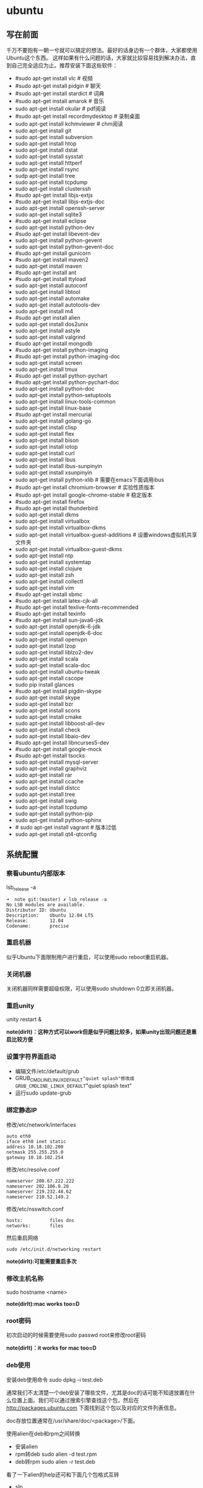 * ubuntu
#+OPTIONS: H:5

** 写在前面
千万不要抱有一朝一兮就可以搞定的想法。最好的话身边有一个群体，大家都使用Ubuntu这个东西。
这样如果有什么问题的话，大家就比较容易找到解决办法，直到自己完全适应为止。推荐安装下面这些软件：

   - #sudo apt-get install vlc # 视频
   - #sudo apt-get install pidgin # 聊天
   - #sudo apt-get install stardict # 词典
   - #sudo apt-get install amarok # 音乐
   - sudo apt-get install okular # pdf阅读
   - #sudo apt-get install recordmydesktop # 录制桌面
   - sudo apt-get install kchmviewer # chm阅读
   - sudo apt-get install git
   - sudo apt-get install subversion
   - sudo apt-get install htop
   - sudo apt-get install dstat
   - sudo apt-get install sysstat
   - sudo apt-get install httperf
   - sudo apt-get install rsync
   - sudp apt-get install tree
   - sudo apt-get install tcpdump
   - sudo apt-get install clusterssh
   - #sudo apt-get install libjs-extjs
   - #sudo apt-get install libjs-extjs-doc
   - sudo apt-get install openssh-server
   - sudo apt-get install sqlite3
   - #sudo apt-get install eclipse
   - sudo apt-get install python-dev
   - #sudo apt-get install libevent-dev
   - sudo apt-get install python-gevent
   - sudo apt-get install python-gevent-doc
   - #sudo apt-get install gunicorn
   - #sudo apt-get install maven2
   - sudo apt-get install maven
   - #sudo apt-get install ant
   - #sudo apt-get install ttyload
   - sudo apt-get install autoconf
   - sudo apt-get install libtool
   - sudo apt-get install automake
   - sudo apt-get install autotools-dev
   - sudo apt-get install m4
   - #sudo apt-get install alien
   - sudo apt-get install dos2unix
   - sudo apt-get install astyle
   - sudo apt-get install valgrind
   - #sudo apt-get install mongodb
   - #sudo apt-get install python-imaging
   - #sudo apt-get install python-imaging-doc
   - sudo apt-get install screen
   - sudo apt-get install tmux
   - #sudo apt-get install python-pychart
   - #sudo apt-get install python-pychart-doc
   - sudo apt-get install python-doc
   - sudo apt-get install python-setuptools
   - sudo apt-get install linux-tools-common
   - sudo apt-get install linux-base
   - #sudo apt-get install mercurial
   - sudo apt-get install golang-go
   - sudo apt-get install clisp
   - sudo apt-get install flex
   - sudo apt-get install bison
   - sudo apt-get install iotop
   - sudo apt-get install curl
   - sudo apt-get install ibus
   - sudo apt-get install ibus-sunpinyin
   - sudo apt-get install xsunpinyin
   - sudo apt-get install python-xlib # 需要在emacs下面调用ibus
   - #sudo apt-get install chromium-browser # 实验性质版本
   - #sudo apt-get install google-chrome-stable # 稳定版本
   - #sudo apt-get install firefox
   - #sudo apt-get install thunderbird
   - sudo apt-get install dkms
   - sudo apt-get install virtualbox
   - sudo apt-get install virtualbox-dkms
   - sudo apt-get install virtualbox-guest-additions # 设置windows虚拟机共享文件夹
   - sudo apt-get install virtualbox-guest-dkms
   - sudo apt-get install ntp
   - sudo apt-get install systemtap
   - sudo apt-get install clojure
   - sudo apt-get install zsh
   - sudo apt-get install collectl
   - sudo apt-get install vim
   - #sudo apt-get install xbmc
   - #sudo apt-get install latex-cjk-all
   - #sudo apt-get install texlive-fonts-recommended
   - #sudo apt-get install texinfo
   - #sudo apt-get install sun-java6-jdk
   - sudo apt-get install openjdk-6-jdk
   - sudo apt-get install openjdk-6-doc
   - sudo apt-get install openvpn
   - sudo apt-get install lzop
   - sudo apt-get install liblzo2-dev
   - sudo apt-get install scala
   - sudo apt-get install scala-doc
   - sudo apt-get install ubuntu-tweak
   - sudo apt-get install cscope
   - sudo pip install glances
   - #sudo apt-get install pigdin-skype
   - sudo apt-get install skype
   - sudo apt-get install bzr
   - sudo apt-get install scons
   - sudo apt-get install cmake
   - sudo apt-get install libboost-all-dev
   - sudo apt-get install check
   - sudo apt-get install libaio-dev
   - #sudo apt-get install libncurses5-dev
   - #sudo apt-get install google-mock
   - #sudo apt-get install tsocks
   - sudo apt-get install mysql-server
   - sudo apt-get install graphviz
   - sudo apt-get install rar
   - sudo apt-get install ccache
   - sudo apt-get install distcc
   - sudo apt-get install tree
   - sudo apt-get install swig
   - sudo apt-get install tcpdump
   - sudo apt-get install python-pip
   - sudo apt-get install python-sphinx
   - # sudo apt-get install vagrant # 版本过低
   - sudo apt-get install qt4-qtconfig

** 系统配置
*** 察看ubuntu内部版本
lsb_release -a

#+BEGIN_EXAMPLE
➜  note git:(master) ✗ lsb_release -a
No LSB modules are available.
Distributor ID: Ubuntu
Description:    Ubuntu 12.04 LTS
Release:        12.04
Codename:       precise
#+END_EXAMPLE

*** 重启机器
似乎Ubuntu下面限制用户进行重启，可以使用sudo reboot重启机器。

*** 关闭机器
关闭机器同样需要超级权限，可以使用sudo shutdown 0立即关闭机器。

*** 重启unity
unity restart &

*note(dirlt)：这种方式可以work但是似乎问题比较多，如果unity出现问题还是重启比较方便*

*** 设置字符界面启动
  - 编辑文件/etc/default/grub
  - GRUB_CMDLINE_LINUX_DEFAULT="quiet splash"修改成GRUB_CMDLINE_LINUX_DEFAULT="quiet splash text"
  - 运行sudo update-grub

*** 绑定静态IP
修改/etc/network/interfaces
#+BEGIN_EXAMPLE
auto eth0
iface eth0 inet static
address 10.18.102.200
netmask 255.255.255.0
gateway 10.18.102.254
#+END_EXAMPLE

修改/etc/resolve.conf
#+BEGIN_EXAMPLE
nameserver 208.67.222.222
nameserver 202.106.0.20
nameserver 219.232.48.62
nameserver 210.52.149.2
#+END_EXAMPLE

修改/etc/nsswitch.conf
#+BEGIN_EXAMPLE
hosts:          files dns
networks:       files
#+END_EXAMPLE

然后重启网络
#+BEGIN_EXAMPLE
sudo /etc/init.d/networking restart
#+END_EXAMPLE
*note(dirlt):可能需要重启多次*

*** 修改主机名称
sudo hostname <name>

*note(dirlt):mac works too=D*

*** root密码
初次启动的时候需要使用sudo passwd root来修改root密码

*note(dirlt)：it works for mac too=D*

*** deb使用
安装deb使用命令 sudo dpkg -i test.deb

通常我们不太清楚一个deb安装了哪些文件，尤其是doc的话可能不知道放置在什么位置上面。我们可以通过搜索引擎查找这个包，然后在 http://packages.ubuntu.com 下面找到这个包以及对应的文件列表信息。

doc存放位置通常在/usr/share/doc/<package>/下面。

使用alien在deb和rpm之间转换
   - 安装alien
   - rpm转deb sudo alien -d test.rpm
   - deb转rpm sudo alien -r test.deb
看了一下alien的help还可和下面几个包格式互转
   - slp
   - lsb
   - tgz
   - pkg
甚至可以直接调用alien -i test.rpm直接安装而不需要转换。

** 桌面应用
*** amarok循环播放
在amarok的右下角有task progression的图标，选择repeat track即可。

*** 设置输入法切换
在Preferences里面：
   - Input Method 里面添加 SubPinyin
   - 然后在General里面的Keyboard Shortcuts里面设置Enable or disable设置切换按键
     - Release+Shift_L 左边的Shift键
     - Constrol+space control和空格键
     - 这些都和windows输入法的默认配置很像。
todo(dirlt)：在Emacs里面需要安装ibus.el以及ibus-agent。但是现在不知道为什么左边的Shift键在Emacs里面一直不能使用。

*** 自动启动输入法
另外系统默认是不会自动启动ibus的，可以在System Settings里面的Language Support里面设置Input method为ibus, 这样ibus就可以自动启动了。如果emacs需要使用ibus的话，那么ibus-daemon必须先于emacs启动。可能这样agent才能够工作。

*** google docs不能输入中文
似乎sunpinyin在google docs下面工作不是很好。使用原来的pinyin就没有问题。what a shame！

*** 设置默认浏览器
System Settings =》 Details 里面可以设置默认浏览器。至于emacs里面的话可以使用如下配置。
#+BEGIN_SRC elisp
(setq browse-url-generic-program (executable-find "chromium-browser")
      browse-url-browser-function 'browse-url-generic)
#+END_SRC

*** thunderbird配置gmail
   - pop3 pop.gmail.com SSL/TLS 995 normal password
   - smtp smtp.gmail.com SSL/TLS 465 normal password
   - *note(dirlt):需要确认gmail允许pop3来访问*
   - 不过似乎现在thunderbird已经非常智能了，只要输入username以及email的话就可以自动进行配置了。nice！！！（现在看起来选择iamp模式也没有什么问题）
   - server settings =>
     - 1) leave mesages on server until I delete them. （对于imap模式来说的话，就使用默认移动到Trash下面即可）
     - 2) empty trash on exit.
     - 3) check for new messages at startup.
     - 4) check for new messages every 10 minutes.
   - copies and folders => 1) cc these email addresses: dirtysalt1987@gmail.com（如果使用imap模式可以不使用）
   - composition and addressing => 1) start my reply above the quote and place my signature below the quote.
   - 设置签名

*** thunderbird的Inbox文件过大
   - http://blog.tianya.cn/blogger/post_read.asp?BlogID=3802303&PostID=35373429

在安装新的操作系统时候，可能需要将原来的邮件全部迁移过去。thunderbird迁移邮件非常方便。在C:\Documents and Settings\\Application Data\Thunderbird\Profiles\wkq5wydz.default\Mail\ 下面会有你这个pop-server对应的文件，比如Inbox(对应thunderbird的收件箱),Drafts(对应thunderbird的草稿箱）等。将这些文件直接copy过去就OK了。不得不说这点非常方便：）

但是我们会遇到一个问题就是Inbox文件太大了。而且如果我们在thunderbird下面删除收件箱里面内容的话，会发现这个Inbox文件其实没有发生变化。原因是因为thunderbird采用标记删除，所以原来的邮件内容依然是保存的（也就是说如果我们通过修改Inbox里面的标记位是可以恢复的，而且这个工作不难，因为阅读Inbox的内容就会发现里面保存的文本格式。不过谨慎选用编辑器，不要将Inbox内容全部载入不然内存会爆掉的）。 *解决这个问题非常简单，就是在thunderbird下面针对这个文件夹右键点击压缩。对于草稿箱和其他的文件夹是一样的操作。而且在thunderbird下面有工具->选项->高级->网络&磁盘空间里面，可以选择如果超过过大的话就会进行压缩。*

作为后端开发者，觉得thunderbird这样做是很正常的。有几种方式：
   1. 一种是用小碎片文件来解决，每个小碎片文件对应一个邮件，但是这样邮件太多的话性能和碎片会成为问题，但是增加和删除都非常方便
   2. 另外就是使用大文件来追加写，然后针对每封邮件进行索引。索引可以保存在内存里面并且定期dump出去，启动时候检查索引是否和文件对应，不对应的话那么可能需要增量做一部分索引。但是这样删除会成为问题，标记删除可能就是最好的办法了。所以需要用户手动或者是通过程序判断磁盘文件大小来触发压缩。
   3. 使用数据库本质上和2是一样的，只不过可以在一定程度上简化代码。在删除方便可能还是使用压缩删除。如果是我自己做的话那么可能考虑使用sqlite来做。单机可以embed,并且通过SQL来进行检索或者是其他操作。

note(dirlt)：其实thunderbird超过一定大小就会自动提醒是否需要压缩

*** 窗口常用快捷键
  - Ctrl+Alt+T // 打开一个terminal。
  - Ctrl+Alt+上下左右 // 在不同的workspace之间切换。
  -
*** 调整字体大小
System Settings =》 Universal Access里面的Seeing部分可以用来调整字体大小。但是只有等级没有具体的数字可以进行调整。
可以通过安装gnome-tweak-tool并且运行之来进行微调。

参考链接 http://ltek.dyndns.org/wordpress/?p=282

*** 调整边栏大小
System Settings => Appearance => Launcher icon size.

*** 调整skype字体大小
http://www.mintos.org/network/modify-skype-font.html

   - 安装qt4-config # sudo apt-get install qt4-qtconfig
   - 修改字体(font size=12)和外观(Clearlooks)
   - 点击qt4-config的菜单栏保存
   - 重启skype即可观察到字体修改效果

*** vlc字幕乱码
Tools -> Preferences -> Subtitles & OSD

使用默认的编码(encoding)就行，然后选择font为"WenQuanYi Micro Hei"(默认的字体应该是不能够显示中文)

** 编程环境
*** bash的tab自动补全
   - sudo apt-get install bash-completion

但是我觉得这个自动补全有点不太好的就是，比如我cd ~/.ssh/想自动补全的话，我不仅仅是希望能够补全目录(虽然cd参数只能够是目录),我还希望可以显示文件(比如我想知道这个目录下面是否有Makefile或者是pom.xml)，这样就可以快速判断某个文件是否在目录下面。不然我只能调回命令行开头，切换成为cat,然后跳回去使用两次tab进行自动补全(cat能够显示文件).

这个自动补全配置文件在/etc/bash_completion下面。阅读代码发现可能是和file_dir这个函数相关。调用时候使用file_dir -d的话只会显示目录，而file_dir的话就会显示所有。所以最简单的做法就是将file_dir -d全部替换成为file_dir. done!!!

*** 加快ssh登陆
对于服务器的话可以修改/etc/ssh/sshd_config
#+BEGIN_EXAMPLE
    UseDNS no

#+END_EXAMPLE
对于客户端的话可以修改/etc/ssh/ssh_config
#+BEGIN_EXAMPLE
    GSSAPIAuthentication no
    GSSAPIDelegateCredentials no
#+END_EXAMPLE

*todo(dirlt):具体为什么? sorry I have no idea!!!*

*** 建立ssh信任关系
关于sshd机器之间的信任关系，很多文章都有介绍。大致方法就是：
   1. 在自己机器上面ssh-keygen生成~/.ssh/id_rsa{.pub}.其中.pub文件是公钥
   2. 然后将id_rsa.pub内容copy到另外机器下面的~/.ssh/authorized_keys里面(注意chmod 600)
   3. 接着本地的.pub文件就可以删除
*note(dirlt)：这个密钥是可以在不同机器上面使用的，也就是说你只需要生成一次即可*

我猜想大致工作过程应该是这样的：
   1. 在ssh建立连接的时候，本地ssh-client会读取~/.ssh/id_rsa内容
   2. 建立好连接之后会将rsa内容发给对端机器，对端机器针对authorized_keys进行验证
   3. 如果验证OK的话那么就认为是信任对方的。
但是具体这些文件都是可以配置的，关于这个配置可以man ssh_config(client) / man sshd_config(server). 今天遇到一个问题就出在/etc/sshd_config里面对于认证文件修改了，不是放在authorized_keys里面而是放在cloud_keys里面!!!

对于这种东西我觉得还是使用默认的比较好，convention over configuration!!!

-----

如果登陆过程中出现 "Agent admitted failure to sign using the key" 的话，可以尝试下面的命令
#+BEGIN_EXAMPLE
ssh-add   ~/.ssh/id_rsa
#+END_EXAMPLE

*** 简化ssh登陆
简化ssh登陆第一个方式就是去除密码输出，这个可以通过配置信任关系完成。

简化ssh登陆第二个方式就是可以针对hostname,user以及port做别名，这个可以在~/.ssh/config里面配置
#+BEGIN_EXAMPLE
    dirlt@dirlt-virtual-machine:~/.ssh$ cat config
    Host git
    Port 16024
    HostName git.fm
    User dirtysalt
#+END_EXAMPLE
这样之后通过ssh git的话就相当于ssh -l dirtysalt -p 16021 git.fm.非常方便。

*note(dirlt)：实际上第二点这个对于scp也是很必要的，因为scp没有办法指定工作端口只能使用默认的22*

*** 修改默认shell
sudo chsh -s /bin/zsh dirlt

似乎需要重启才能够生效
** 虚拟机
*** vmware虚拟机增加磁盘空间
今天感觉自己的磁盘空间好像有点不够了，大部分数据都是在$HOME下面的，需要增加磁盘空间。

使用vmware disk expand似乎不太好用，虽然磁盘空间增大了，但是df -h发现识别的硬盘大小还是一样（可能需要重新格式化才行）：（。

另外一个办法，就是在vmware下面再增加一个disk. 128G,识别为/dev/sdb。然后在linux下面
   1. fdisk为/dev/sdb创建分区，partition number=1.
   2. partprobe /dev/sdb1 （？具体什么用途我也不太清楚，inform OS partition table changed)
   3. mkfs.ext4 /dev/sdb1 格式化文件系统
产生这个硬盘之后，可以首先将自己的$HOME重命名，然后mount /dev/sdb1 $HOME.

接着将原来数据copy过去，最好使用cp -r .*这样可以copy隐藏文件。然后需要chown owner:owner .* -R来修改权限（因为这个步骤通常是root操作的）。然后将原来的数据删除即可。

之后为了自动挂载，修改/etc/fstab
#+BEGIN_EXAMPLE
/dev/sdb1 $HOME ext4 defaults 0 0
#+END_EXAMPLE
note(dirlt):这里对于0 0不太清楚是什么意思，只是知道分别是dumps以及fsck check order. :(

*** virtualbox安装windows虚拟机
安装windows虚拟机主要是为了方便一些需要在windows下面完成的操作，比如U盾。
另外windows下面也有一些第三方的软件在Linux下面比较匮乏比如EverBox，
虽然DropBox也非常不错但是相对来说还是国内服务器会比较好一些。

使用virtualbox，通过加载windows xp的镜像安装，这个非常简单。
或者是直接使用别人生成好的.vdi文件。vdi全称应该是virtual disk image。

*note(dirlt)：升级内核或者是重装系统的话，可能会造成内核版本与默认源的virtualbox不匹配，可以从官网下载最新版本。* 参考链接 https://www.virtualbox.org/wiki/Linux_Downloads

*** virtualbox设置共享文件夹
设置共享文件夹主要是为了数据可以进行同步。通过windows虚拟机，安装同步软件比如GDrive。
然后通过共享文件夹，将GDrive的同步目录隐射到Linux文件系统上面，完成数据同步。

   - 首先挂载VBoxAdditions.iso,这个文件在/usr/share/virtualbox下面
   - 之后就会在虚拟机里面提示安装相关的驱动程序。
   - 完成之后在设置virtualbox的settings/share folder，创建本地share folder
   - 然后进入虚拟机“我的电脑”右键选择映射网络驱动器，通过浏览可以找到对应的网络驱动器。

我是参考这篇图文并茂的文章的 http://hi.baidu.com/hifinan/item/79f22545a8400ed3c1a592f3

*** virtualbox下使用U盾
首先需要在 https://www.virtualbox.org/wiki/Downloads VirtualBox Extension Pack，双击执行。
在Settings =》 USB选项里面勾选 Enable USB Controller 和 Enable USB2.0（EHCI） Controller。

然后我们需要添加vboxusers这个群组，同时将自己加入到这个群组内：
   - sudo groupadd vboxusers
   - sudo gpasswd -a dirlt vboxusers
接着重新启动ubuntu。

接着Settings =》 USB里面添加那些已经识别的设备，接着启动windows虚拟机就可以使用U盾了。
